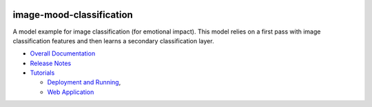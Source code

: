 .. ===============LICENSE_START=======================================================
.. Acumos CC-BY-4.0
.. ===================================================================================
.. Copyright (C) 2017-2018 AT&T Intellectual Property & Tech Mahindra. All rights reserved.
.. ===================================================================================
.. This Acumos documentation file is distributed by AT&T and Tech Mahindra
.. under the Creative Commons Attribution 4.0 International License (the "License");
.. you may not use this file except in compliance with the License.
.. You may obtain a copy of the License at
..
..      http://creativecommons.org/licenses/by/4.0
..
.. This file is distributed on an "AS IS" BASIS,
.. WITHOUT WARRANTIES OR CONDITIONS OF ANY KIND, either express or implied.
.. See the License for the specific language governing permissions and
.. limitations under the License.
.. ===============LICENSE_END=========================================================

|Build Status|

=========================
image-mood-classification
=========================

A model example for image classification (for emotional impact). This
model relies on a first pass with image classification features and then
learns a secondary classification layer.

-  `Overall Documentation <docs/image-mood-classifier.rst>`__
-  `Release Notes <docs/release-notes.rst>`__
-  `Tutorials <docs/tutorials/index.rst>`__

   -  `Deployment and Running <docs/tutorials/lesson1.rst>`__,
   -  `Web Application <docs/tutorials/lesson3.rst>`__


.. |Build Status| image:: https://jenkins.acumos.org/buildStatus/icon?job=image-mood-classifier-tox-verify-master
   :target: https://jenkins.acumos.org/job/image-mood-classifier-tox-verify-master/
